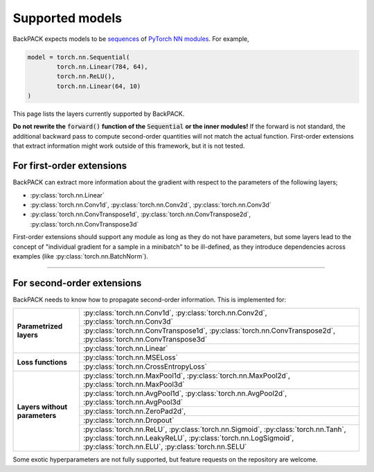 Supported models
====================================

BackPACK expects models to be
`sequences <https://pytorch.org/docs/stable/nn.html#sequential>`_
of `PyTorch NN modules <https://pytorch.org/docs/stable/nn.html>`_.
For example,

.. code-block:: python

	model = torch.nn.Sequential(
		torch.nn.Linear(784, 64),
		torch.nn.ReLU(),
		torch.nn.Linear(64, 10)
	)

This page lists the layers currently supported by BackPACK.


**Do not rewrite the** :code:`forward()` **function of the** :code:`Sequential` **or the inner modules!**
If the forward is not standard, the additional backward pass to compute second-order quantities will not match the actual function.
First-order extensions that extract information might work outside of this framework, but it is not tested.

.. raw:: html

	<hr/>

For first-order extensions
--------------------------------------

BackPACK can extract more information about the gradient with respect to the
parameters of the following layers;

- :py:class:`torch.nn.Linear`
- :py:class:`torch.nn.Conv1d`,
  :py:class:`torch.nn.Conv2d`,
  :py:class:`torch.nn.Conv3d`
- :py:class:`torch.nn.ConvTranspose1d`,
  :py:class:`torch.nn.ConvTranspose2d`,
  :py:class:`torch.nn.ConvTranspose3d`

First-order extensions should support any module as long as they do not have parameters,
but some layers lead to the concept of "individual gradient for a sample in a minibatch"
to be ill-defined, as they introduce dependencies across examples
(like :py:class:`torch.nn.BatchNorm`).

-----

For second-order extensions
--------------------------------------

BackPACK needs to know how to propagate second-order information.
This is implemented for:

+-------------------------------+---------------------------------------+
| **Parametrized layers**       | :py:class:`torch.nn.Conv1d`,          |
|                               | :py:class:`torch.nn.Conv2d`,          |
|                               | :py:class:`torch.nn.Conv3d`           |
|                               +---------------------------------------+
|                               | :py:class:`torch.nn.ConvTranspose1d`, |
|                               | :py:class:`torch.nn.ConvTranspose2d`, |
|                               | :py:class:`torch.nn.ConvTranspose3d`  |
|                               +---------------------------------------+
|                               | :py:class:`torch.nn.Linear`           |
+-------------------------------+---------------------------------------+
| **Loss functions**            | :py:class:`torch.nn.MSELoss`          |
|                               +---------------------------------------+
|                               | :py:class:`torch.nn.CrossEntropyLoss` |
+-------------------------------+---------------------------------------+
| **Layers without parameters** | :py:class:`torch.nn.MaxPool1d`,       |
|                               | :py:class:`torch.nn.MaxPool2d`,       |
|                               | :py:class:`torch.nn.MaxPool3d`        |
|                               +---------------------------------------+
|                               | :py:class:`torch.nn.AvgPool1d`,       |
|                               | :py:class:`torch.nn.AvgPool2d`,       |
|                               | :py:class:`torch.nn.AvgPool3d`        |
|                               +---------------------------------------+
|                               | :py:class:`torch.nn.ZeroPad2d`,       |
|                               +---------------------------------------+
|                               | :py:class:`torch.nn.Dropout`          |
|                               +---------------------------------------+
|                               | :py:class:`torch.nn.ReLU`,            |
|                               | :py:class:`torch.nn.Sigmoid`,         |
|                               | :py:class:`torch.nn.Tanh`,            |
|                               | :py:class:`torch.nn.LeakyReLU`,       |
|                               | :py:class:`torch.nn.LogSigmoid`,      |
|                               | :py:class:`torch.nn.ELU`,             |
|                               | :py:class:`torch.nn.SELU`             |
+-------------------------------+---------------------------------------+

Some exotic hyperparameters are not fully supported, but feature requests
on the repository are welcome.
